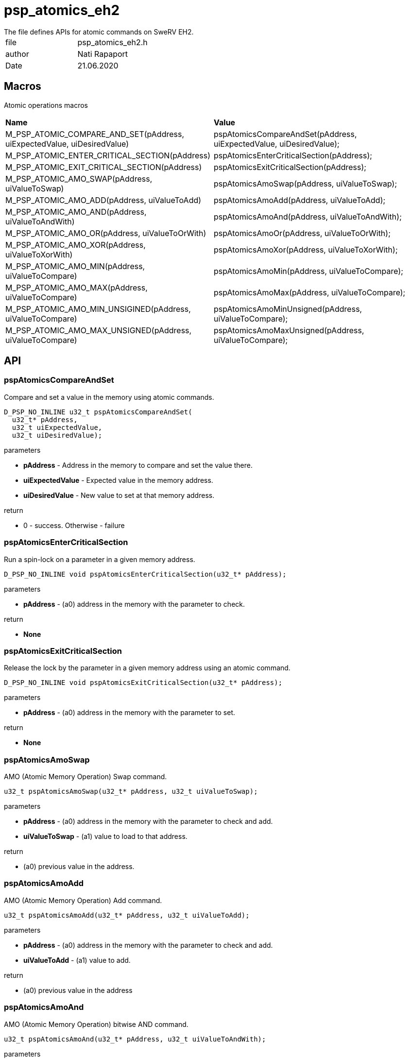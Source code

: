 = psp_atomics_eh2
The file defines APIs for atomic commands on SweRV EH2.

|=======================
| file | psp_atomics_eh2.h
| author | Nati Rapaport
| Date  |   21.06.2020
|=======================

== Macros
Atomic operations macros
|========================================================================
| *Name* | *Value*
| M_PSP_ATOMIC_COMPARE_AND_SET(pAddress, uiExpectedValue, uiDesiredValue)
  | pspAtomicsCompareAndSet(pAddress, uiExpectedValue, uiDesiredValue);
| M_PSP_ATOMIC_ENTER_CRITICAL_SECTION(pAddress)
  | pspAtomicsEnterCriticalSection(pAddress);
| M_PSP_ATOMIC_EXIT_CRITICAL_SECTION(pAddress)
  | pspAtomicsExitCriticalSection(pAddress);
| M_PSP_ATOMIC_AMO_SWAP(pAddress, uiValueToSwap)
  | pspAtomicsAmoSwap(pAddress, uiValueToSwap);
| M_PSP_ATOMIC_AMO_ADD(pAddress, uiValueToAdd)
  | pspAtomicsAmoAdd(pAddress, uiValueToAdd);
| M_PSP_ATOMIC_AMO_AND(pAddress, uiValueToAndWith)
  | pspAtomicsAmoAnd(pAddress, uiValueToAndWith);
| M_PSP_ATOMIC_AMO_OR(pAddress, uiValueToOrWith)
  | pspAtomicsAmoOr(pAddress, uiValueToOrWith);
| M_PSP_ATOMIC_AMO_XOR(pAddress, uiValueToXorWith)
  | pspAtomicsAmoXor(pAddress, uiValueToXorWith);
| M_PSP_ATOMIC_AMO_MIN(pAddress, uiValueToCompare)
  | pspAtomicsAmoMin(pAddress, uiValueToCompare);
| M_PSP_ATOMIC_AMO_MAX(pAddress, uiValueToCompare)
  | pspAtomicsAmoMax(pAddress, uiValueToCompare);
| M_PSP_ATOMIC_AMO_MIN_UNSIGINED(pAddress, uiValueToCompare)
  | pspAtomicsAmoMinUnsigned(pAddress, uiValueToCompare);
| M_PSP_ATOMIC_AMO_MAX_UNSIGNED(pAddress, uiValueToCompare)
  | pspAtomicsAmoMaxUnsigned(pAddress, uiValueToCompare);
|========================================================================

== API
=== pspAtomicsCompareAndSet
Compare and set a value in the memory using atomic commands.
[source, c, subs="verbatim,quotes"]
----
D_PSP_NO_INLINE u32_t pspAtomicsCompareAndSet(
  u32_t* pAddress,
  u32_t uiExpectedValue,
  u32_t uiDesiredValue);
----
.parameters
* *pAddress* - Address in the memory to compare and set the value there.
* *uiExpectedValue* - Expected value in the memory address.
* *uiDesiredValue* - New value to set at that memory address.
    
.return
* 0 - success. Otherwise - failure


=== pspAtomicsEnterCriticalSection
Run a spin-lock on a parameter in a given memory address.
[source, c, subs="verbatim,quotes"]
----
D_PSP_NO_INLINE void pspAtomicsEnterCriticalSection(u32_t* pAddress);
----
.parameters
* *pAddress* - (a0) address in the memory with the parameter to check.
    
.return
* *None*


=== pspAtomicsExitCriticalSection
Release the lock by the parameter in a given memory address using an atomic command.
[source, c, subs="verbatim,quotes"]
----
D_PSP_NO_INLINE void pspAtomicsExitCriticalSection(u32_t* pAddress);
----
.parameters
* *pAddress* - (a0) address in the memory with the parameter to set.
    
.return
* *None*


=== pspAtomicsAmoSwap
AMO (Atomic Memory Operation) Swap command.
[source, c, subs="verbatim,quotes"]
----
u32_t pspAtomicsAmoSwap(u32_t* pAddress, u32_t uiValueToSwap);
----
.parameters

* *pAddress* - (a0) address in the memory with the parameter to check and add.
* *uiValueToSwap* - (a1) value to load to that address.
    
.return
* (a0) previous value in the address.

=== pspAtomicsAmoAdd
AMO (Atomic Memory Operation) Add command.
[source, c, subs="verbatim,quotes"]
----
u32_t pspAtomicsAmoAdd(u32_t* pAddress, u32_t uiValueToAdd);
----
.parameters
* *pAddress* - (a0) address in the memory with the parameter to check and add.
* *uiValueToAdd* - (a1) value to add.
    
.return
* (a0) previous value in the address


=== pspAtomicsAmoAnd
AMO (Atomic Memory Operation) bitwise AND command.
[source, c, subs="verbatim,quotes"]
----
u32_t pspAtomicsAmoAnd(u32_t* pAddress, u32_t uiValueToAndWith);
----
.parameters

* *pAddress* - (a0) address in the memory with the parameter to check and do
bitwise-AND with.
* *uiValueToAndWith* - (a1) value to do bitwise-AND with the content of the
given memory.
    
.return
* (a0) previous value in the address.


=== pspAtomicsAmoOr
AMO (Atomic Memory Operation) bitwise OR command.
[source, c, subs="verbatim,quotes"]
----
u32_t pspAtomicsAmoOr(u32_t* pAddress, u32_t uiValueToOrWith);
----
.parameters

* *pAddress* - (a0) address in the memory with the parameter to check and do
bitwise-OR with.
* *uiValueToOrWith* - (a1) value to do bitwise-OR with the content of the
given memory.
    
.return
* (a0) previous value in the address


=== pspAtomicsAmoXor
AMO (Atomic Memory Operation) bitwise XOR command.
[source, c, subs="verbatim,quotes"]
----
u32_t pspAtomicsAmoXor(u32_t* pAddress, u32_t uiValueToXorWith);
----
.parameters
* *pAddress* - (a0) address in the memory with the parameter to check and do
bitwise-XOR with.
* *uiValueToXorWith* - (a1) value to do bitwise-XOR with the content of the
given memory.
    
.return
* (a0) previous value in the address.


=== pspAtomicsAmoMin
AMO (Atomic Memory Operation) min command.
[source, c, subs="verbatim,quotes"]
----
u32_t pspAtomicsAmoMin(u32_t* pAddress, u32_t uiValueToCompare);
----
.parameters
* *pAddress* - (a0) address in the memory with the parameter to compare.
* *uiValueToCompare* - (a1) value to compare with the content of the given
memory, to determine the minimum.
    
.return
* (a0) previous value in the address

=== pspAtomicsAmoMax
AMO (Atomic Memory Operation) max command.
[source, c, subs="verbatim,quotes"]
----
u32_t pspAtomicsAmoMax(u32_t* pAddress, u32_t uiValueToCompare);
----
.parameters
* *pAddress* - (a0) address in the memory with the parameter to compare.
* *uiValueToCompare* - (a1) value to compare with the content of the given
memory, to determine the maximum.
    
.return
* (a0) previous value in the address.


=== pspAtomicsAmoMinUnsigned
AMO (Atomic Memory Operation) min command - unsigned.
[source, c, subs="verbatim,quotes"]
----
u32_t pspAtomicsAmoMinUnsigned(u32_t* pAddress, u32_t uiValueToCompare);
----
.parameters
* *pAddress* - (a0) address in the memory with the parameter to compare
(unsigned).
* *uiValueToCompare* - (a1) unsigned value to compare with the content of the
given memory, to determine the minimum.
    
.return
* (a0) previous value in the address.


=== pspAtomicsAmoMaxUnsigned
AMO (Atomic Memory Operation) max command - unsigned.
[source, c, subs="verbatim,quotes"]
----
u32_t pspAtomicsAmoMaxUnsigned(u32_t* pAddress, u32_t uiValueToCompare);
----
.parameters
* *pAddress* - (a0) address in the memory with the parameter to compare
(unsigned).
* *uiValueToCompare* - (a1) unsigned value to compare with the content of the
given memory, to determine the maximum.
    
.return
* (a0) previous value in the address.

